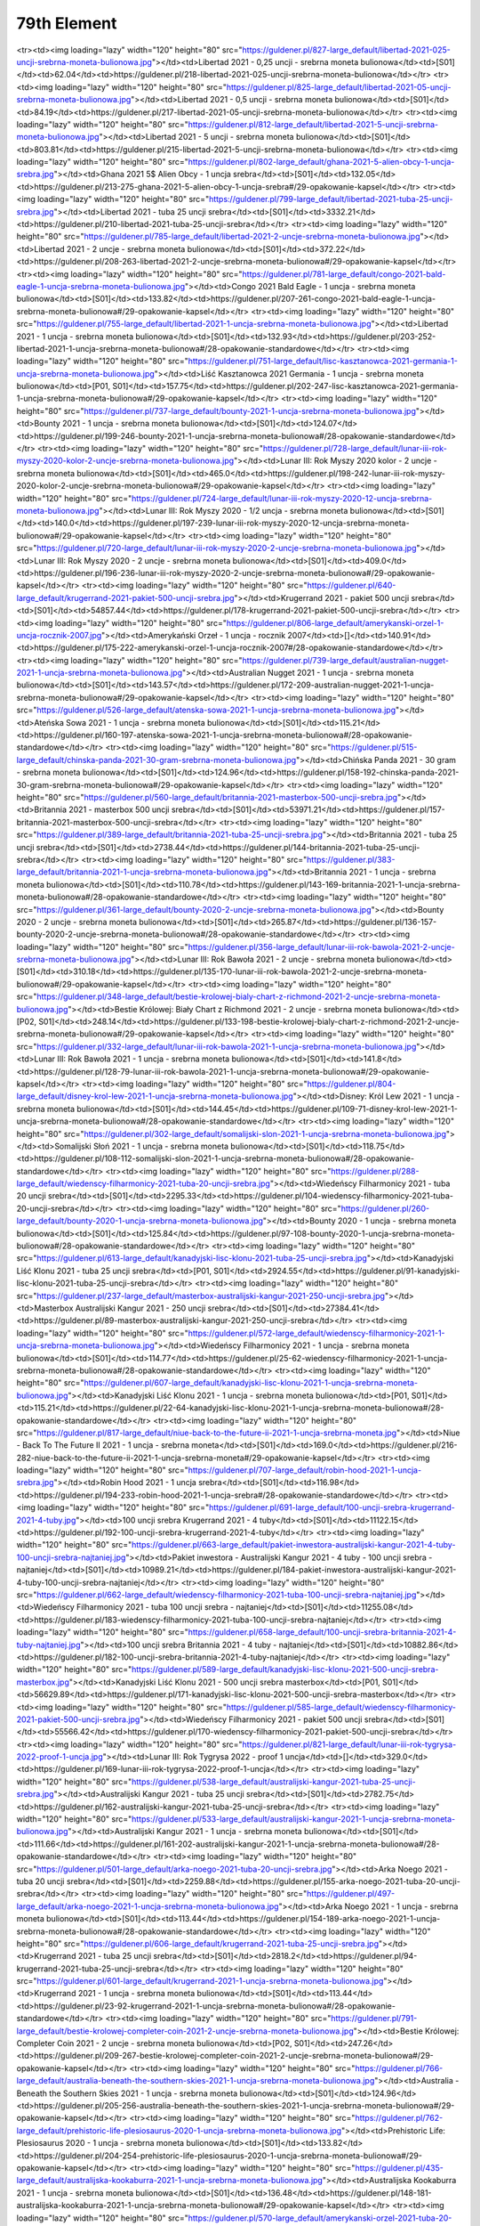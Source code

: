 ************
79th Element
************

.. raw:: html

    <table id="my-table" class="table table-striped table-hover table-sm" style="width:100%">
            <thead>
                <tr>
                    <th>Obrazek</th>
                    <th>Nazwa</th>
                    <th>Kategoria</th>
                    <th>Cena</th>
                    <th>Link</th>
                </tr>
            </thead>
            <tbody>
                        <tr><td><img loading="lazy" width="120" height="80" src="https://guldener.pl/829-large_default/libertad-2021-01-uncji-srebrna-moneta-bulionowa.jpg"></td><td>Libertad 2021 - 0,1 uncji - srebrna moneta bulionowa</td><td>[S01]</td><td>44.31</td><td>https://guldener.pl/219-libertad-2021-01-uncji-srebrna-moneta-bulionowa</td></tr><tr><td><img loading="lazy" width="120" height="80" src="https://guldener.pl/827-large_default/libertad-2021-025-uncji-srebrna-moneta-bulionowa.jpg"></td><td>Libertad 2021 - 0,25 uncji - srebrna moneta bulionowa</td><td>[S01]</td><td>62.04</td><td>https://guldener.pl/218-libertad-2021-025-uncji-srebrna-moneta-bulionowa</td></tr><tr><td><img loading="lazy" width="120" height="80" src="https://guldener.pl/825-large_default/libertad-2021-05-uncji-srebrna-moneta-bulionowa.jpg"></td><td>Libertad 2021 - 0,5 uncji - srebrna moneta bulionowa</td><td>[S01]</td><td>84.19</td><td>https://guldener.pl/217-libertad-2021-05-uncji-srebrna-moneta-bulionowa</td></tr><tr><td><img loading="lazy" width="120" height="80" src="https://guldener.pl/812-large_default/libertad-2021-5-uncji-srebrna-moneta-bulionowa.jpg"></td><td>Libertad 2021 - 5 uncji - srebrna moneta bulionowa</td><td>[S01]</td><td>803.81</td><td>https://guldener.pl/215-libertad-2021-5-uncji-srebrna-moneta-bulionowa</td></tr><tr><td><img loading="lazy" width="120" height="80" src="https://guldener.pl/802-large_default/ghana-2021-5-alien-obcy-1-uncja-srebra.jpg"></td><td>Ghana 2021 5$ Alien Obcy - 1 uncja srebra</td><td>[S01]</td><td>132.05</td><td>https://guldener.pl/213-275-ghana-2021-5-alien-obcy-1-uncja-srebra#/29-opakowanie-kapsel</td></tr><tr><td><img loading="lazy" width="120" height="80" src="https://guldener.pl/799-large_default/libertad-2021-tuba-25-uncji-srebra.jpg"></td><td>Libertad 2021 - tuba 25 uncji srebra</td><td>[S01]</td><td>3332.21</td><td>https://guldener.pl/210-libertad-2021-tuba-25-uncji-srebra</td></tr><tr><td><img loading="lazy" width="120" height="80" src="https://guldener.pl/785-large_default/libertad-2021-2-uncje-srebrna-moneta-bulionowa.jpg"></td><td>Libertad 2021 - 2 uncje - srebrna moneta bulionowa</td><td>[S01]</td><td>372.22</td><td>https://guldener.pl/208-263-libertad-2021-2-uncje-srebrna-moneta-bulionowa#/29-opakowanie-kapsel</td></tr><tr><td><img loading="lazy" width="120" height="80" src="https://guldener.pl/781-large_default/congo-2021-bald-eagle-1-uncja-srebrna-moneta-bulionowa.jpg"></td><td>Congo 2021 Bald Eagle - 1 uncja - srebrna moneta bulionowa</td><td>[S01]</td><td>133.82</td><td>https://guldener.pl/207-261-congo-2021-bald-eagle-1-uncja-srebrna-moneta-bulionowa#/29-opakowanie-kapsel</td></tr><tr><td><img loading="lazy" width="120" height="80" src="https://guldener.pl/755-large_default/libertad-2021-1-uncja-srebrna-moneta-bulionowa.jpg"></td><td>Libertad 2021 - 1 uncja - srebrna moneta bulionowa</td><td>[S01]</td><td>132.93</td><td>https://guldener.pl/203-252-libertad-2021-1-uncja-srebrna-moneta-bulionowa#/28-opakowanie-standardowe</td></tr><tr><td><img loading="lazy" width="120" height="80" src="https://guldener.pl/751-large_default/lisc-kasztanowca-2021-germania-1-uncja-srebrna-moneta-bulionowa.jpg"></td><td>Liść Kasztanowca 2021 Germania - 1 uncja - srebrna moneta bulionowa</td><td>[P01, S01]</td><td>157.75</td><td>https://guldener.pl/202-247-lisc-kasztanowca-2021-germania-1-uncja-srebrna-moneta-bulionowa#/29-opakowanie-kapsel</td></tr><tr><td><img loading="lazy" width="120" height="80" src="https://guldener.pl/737-large_default/bounty-2021-1-uncja-srebrna-moneta-bulionowa.jpg"></td><td>Bounty 2021 - 1 uncja - srebrna moneta bulionowa</td><td>[S01]</td><td>124.07</td><td>https://guldener.pl/199-246-bounty-2021-1-uncja-srebrna-moneta-bulionowa#/28-opakowanie-standardowe</td></tr><tr><td><img loading="lazy" width="120" height="80" src="https://guldener.pl/728-large_default/lunar-iii-rok-myszy-2020-kolor-2-uncje-srebrna-moneta-bulionowa.jpg"></td><td>Lunar III: Rok Myszy 2020 kolor - 2 uncje - srebrna moneta bulionowa</td><td>[S01]</td><td>465.0</td><td>https://guldener.pl/198-242-lunar-iii-rok-myszy-2020-kolor-2-uncje-srebrna-moneta-bulionowa#/29-opakowanie-kapsel</td></tr><tr><td><img loading="lazy" width="120" height="80" src="https://guldener.pl/724-large_default/lunar-iii-rok-myszy-2020-12-uncja-srebrna-moneta-bulionowa.jpg"></td><td>Lunar III: Rok Myszy 2020 - 1/2 uncja - srebrna moneta bulionowa</td><td>[S01]</td><td>140.0</td><td>https://guldener.pl/197-239-lunar-iii-rok-myszy-2020-12-uncja-srebrna-moneta-bulionowa#/29-opakowanie-kapsel</td></tr><tr><td><img loading="lazy" width="120" height="80" src="https://guldener.pl/720-large_default/lunar-iii-rok-myszy-2020-2-uncje-srebrna-moneta-bulionowa.jpg"></td><td>Lunar III: Rok Myszy 2020 - 2 uncje - srebrna moneta bulionowa</td><td>[S01]</td><td>409.0</td><td>https://guldener.pl/196-236-lunar-iii-rok-myszy-2020-2-uncje-srebrna-moneta-bulionowa#/29-opakowanie-kapsel</td></tr><tr><td><img loading="lazy" width="120" height="80" src="https://guldener.pl/640-large_default/krugerrand-2021-pakiet-500-uncji-srebra.jpg"></td><td>Krugerrand 2021 - pakiet 500 uncji srebra</td><td>[S01]</td><td>54857.44</td><td>https://guldener.pl/178-krugerrand-2021-pakiet-500-uncji-srebra</td></tr><tr><td><img loading="lazy" width="120" height="80" src="https://guldener.pl/806-large_default/amerykanski-orzel-1-uncja-rocznik-2007.jpg"></td><td>Amerykański Orzeł - 1 uncja - rocznik 2007</td><td>[]</td><td>140.91</td><td>https://guldener.pl/175-222-amerykanski-orzel-1-uncja-rocznik-2007#/28-opakowanie-standardowe</td></tr><tr><td><img loading="lazy" width="120" height="80" src="https://guldener.pl/739-large_default/australian-nugget-2021-1-uncja-srebrna-moneta-bulionowa.jpg"></td><td>Australian Nugget 2021 - 1 uncja - srebrna moneta bulionowa</td><td>[S01]</td><td>143.57</td><td>https://guldener.pl/172-209-australian-nugget-2021-1-uncja-srebrna-moneta-bulionowa#/29-opakowanie-kapsel</td></tr><tr><td><img loading="lazy" width="120" height="80" src="https://guldener.pl/526-large_default/atenska-sowa-2021-1-uncja-srebrna-moneta-bulionowa.jpg"></td><td>Ateńska Sowa 2021 - 1 uncja - srebrna moneta bulionowa</td><td>[S01]</td><td>115.21</td><td>https://guldener.pl/160-197-atenska-sowa-2021-1-uncja-srebrna-moneta-bulionowa#/28-opakowanie-standardowe</td></tr><tr><td><img loading="lazy" width="120" height="80" src="https://guldener.pl/515-large_default/chinska-panda-2021-30-gram-srebrna-moneta-bulionowa.jpg"></td><td>Chińska Panda 2021 - 30 gram - srebrna moneta bulionowa</td><td>[S01]</td><td>124.96</td><td>https://guldener.pl/158-192-chinska-panda-2021-30-gram-srebrna-moneta-bulionowa#/29-opakowanie-kapsel</td></tr><tr><td><img loading="lazy" width="120" height="80" src="https://guldener.pl/560-large_default/britannia-2021-masterbox-500-uncji-srebra.jpg"></td><td>Britannia 2021 - masterbox 500 uncji srebra</td><td>[S01]</td><td>53971.21</td><td>https://guldener.pl/157-britannia-2021-masterbox-500-uncji-srebra</td></tr><tr><td><img loading="lazy" width="120" height="80" src="https://guldener.pl/389-large_default/britannia-2021-tuba-25-uncji-srebra.jpg"></td><td>Britannia 2021 - tuba 25 uncji srebra</td><td>[S01]</td><td>2738.44</td><td>https://guldener.pl/144-britannia-2021-tuba-25-uncji-srebra</td></tr><tr><td><img loading="lazy" width="120" height="80" src="https://guldener.pl/383-large_default/britannia-2021-1-uncja-srebrna-moneta-bulionowa.jpg"></td><td>Britannia 2021 - 1 uncja - srebrna moneta bulionowa</td><td>[S01]</td><td>110.78</td><td>https://guldener.pl/143-169-britannia-2021-1-uncja-srebrna-moneta-bulionowa#/28-opakowanie-standardowe</td></tr><tr><td><img loading="lazy" width="120" height="80" src="https://guldener.pl/361-large_default/bounty-2020-2-uncje-srebrna-moneta-bulionowa.jpg"></td><td>Bounty 2020 - 2 uncje - srebrna moneta bulionowa</td><td>[S01]</td><td>265.87</td><td>https://guldener.pl/136-157-bounty-2020-2-uncje-srebrna-moneta-bulionowa#/28-opakowanie-standardowe</td></tr><tr><td><img loading="lazy" width="120" height="80" src="https://guldener.pl/356-large_default/lunar-iii-rok-bawola-2021-2-uncje-srebrna-moneta-bulionowa.jpg"></td><td>Lunar III: Rok Bawoła 2021 - 2 uncje - srebrna moneta bulionowa</td><td>[S01]</td><td>310.18</td><td>https://guldener.pl/135-170-lunar-iii-rok-bawola-2021-2-uncje-srebrna-moneta-bulionowa#/29-opakowanie-kapsel</td></tr><tr><td><img loading="lazy" width="120" height="80" src="https://guldener.pl/348-large_default/bestie-krolowej-bialy-chart-z-richmond-2021-2-uncje-srebrna-moneta-bulionowa.jpg"></td><td>Bestie Królowej: Biały Chart z Richmond 2021 - 2 uncje - srebrna moneta bulionowa</td><td>[P02, S01]</td><td>248.14</td><td>https://guldener.pl/133-198-bestie-krolowej-bialy-chart-z-richmond-2021-2-uncje-srebrna-moneta-bulionowa#/29-opakowanie-kapsel</td></tr><tr><td><img loading="lazy" width="120" height="80" src="https://guldener.pl/332-large_default/lunar-iii-rok-bawola-2021-1-uncja-srebrna-moneta-bulionowa.jpg"></td><td>Lunar III: Rok Bawoła 2021 - 1 uncja - srebrna moneta bulionowa</td><td>[S01]</td><td>141.8</td><td>https://guldener.pl/128-79-lunar-iii-rok-bawola-2021-1-uncja-srebrna-moneta-bulionowa#/29-opakowanie-kapsel</td></tr><tr><td><img loading="lazy" width="120" height="80" src="https://guldener.pl/804-large_default/disney-krol-lew-2021-1-uncja-srebrna-moneta-bulionowa.jpg"></td><td>Disney: Król Lew 2021 - 1 uncja - srebrna moneta bulionowa</td><td>[S01]</td><td>144.45</td><td>https://guldener.pl/109-71-disney-krol-lew-2021-1-uncja-srebrna-moneta-bulionowa#/28-opakowanie-standardowe</td></tr><tr><td><img loading="lazy" width="120" height="80" src="https://guldener.pl/302-large_default/somalijski-slon-2021-1-uncja-srebrna-moneta-bulionowa.jpg"></td><td>Somalijski Słoń 2021 - 1 uncja - srebrna moneta bulionowa</td><td>[S01]</td><td>118.75</td><td>https://guldener.pl/108-112-somalijski-slon-2021-1-uncja-srebrna-moneta-bulionowa#/28-opakowanie-standardowe</td></tr><tr><td><img loading="lazy" width="120" height="80" src="https://guldener.pl/288-large_default/wiedenscy-filharmonicy-2021-tuba-20-uncji-srebra.jpg"></td><td>Wiedeńscy Filharmonicy 2021 - tuba 20 uncji srebra</td><td>[S01]</td><td>2295.33</td><td>https://guldener.pl/104-wiedenscy-filharmonicy-2021-tuba-20-uncji-srebra</td></tr><tr><td><img loading="lazy" width="120" height="80" src="https://guldener.pl/260-large_default/bounty-2020-1-uncja-srebrna-moneta-bulionowa.jpg"></td><td>Bounty 2020 - 1 uncja - srebrna moneta bulionowa</td><td>[S01]</td><td>125.84</td><td>https://guldener.pl/97-108-bounty-2020-1-uncja-srebrna-moneta-bulionowa#/28-opakowanie-standardowe</td></tr><tr><td><img loading="lazy" width="120" height="80" src="https://guldener.pl/613-large_default/kanadyjski-lisc-klonu-2021-tuba-25-uncji-srebra.jpg"></td><td>Kanadyjski Liść Klonu 2021 - tuba 25 uncji srebra</td><td>[P01, S01]</td><td>2924.55</td><td>https://guldener.pl/91-kanadyjski-lisc-klonu-2021-tuba-25-uncji-srebra</td></tr><tr><td><img loading="lazy" width="120" height="80" src="https://guldener.pl/237-large_default/masterbox-australijski-kangur-2021-250-uncji-srebra.jpg"></td><td>Masterbox Australijski Kangur 2021 - 250 uncji srebra</td><td>[S01]</td><td>27384.41</td><td>https://guldener.pl/89-masterbox-australijski-kangur-2021-250-uncji-srebra</td></tr><tr><td><img loading="lazy" width="120" height="80" src="https://guldener.pl/572-large_default/wiedenscy-filharmonicy-2021-1-uncja-srebrna-moneta-bulionowa.jpg"></td><td>Wiedeńscy Filharmonicy 2021 - 1 uncja - srebrna moneta bulionowa</td><td>[S01]</td><td>114.77</td><td>https://guldener.pl/25-62-wiedenscy-filharmonicy-2021-1-uncja-srebrna-moneta-bulionowa#/28-opakowanie-standardowe</td></tr><tr><td><img loading="lazy" width="120" height="80" src="https://guldener.pl/607-large_default/kanadyjski-lisc-klonu-2021-1-uncja-srebrna-moneta-bulionowa.jpg"></td><td>Kanadyjski Liść Klonu 2021 - 1 uncja - srebrna moneta bulionowa</td><td>[P01, S01]</td><td>115.21</td><td>https://guldener.pl/22-64-kanadyjski-lisc-klonu-2021-1-uncja-srebrna-moneta-bulionowa#/28-opakowanie-standardowe</td></tr><tr><td><img loading="lazy" width="120" height="80" src="https://guldener.pl/817-large_default/niue-back-to-the-future-ii-2021-1-uncja-srebrna-moneta.jpg"></td><td>Niue - Back To The Future II 2021 - 1 uncja - srebrna moneta</td><td>[S01]</td><td>169.0</td><td>https://guldener.pl/216-282-niue-back-to-the-future-ii-2021-1-uncja-srebrna-moneta#/29-opakowanie-kapsel</td></tr><tr><td><img loading="lazy" width="120" height="80" src="https://guldener.pl/707-large_default/robin-hood-2021-1-uncja-srebra.jpg"></td><td>Robin Hood 2021 - 1 uncja srebra</td><td>[S01]</td><td>116.98</td><td>https://guldener.pl/194-233-robin-hood-2021-1-uncja-srebra#/28-opakowanie-standardowe</td></tr><tr><td><img loading="lazy" width="120" height="80" src="https://guldener.pl/691-large_default/100-uncji-srebra-krugerrand-2021-4-tuby.jpg"></td><td>100 uncji srebra Krugerrand 2021 - 4 tuby</td><td>[S01]</td><td>11122.15</td><td>https://guldener.pl/192-100-uncji-srebra-krugerrand-2021-4-tuby</td></tr><tr><td><img loading="lazy" width="120" height="80" src="https://guldener.pl/663-large_default/pakiet-inwestora-australijski-kangur-2021-4-tuby-100-uncji-srebra-najtaniej.jpg"></td><td>Pakiet inwestora - Australijski Kangur 2021 - 4 tuby - 100 uncji srebra - najtaniej</td><td>[S01]</td><td>10989.21</td><td>https://guldener.pl/184-pakiet-inwestora-australijski-kangur-2021-4-tuby-100-uncji-srebra-najtaniej</td></tr><tr><td><img loading="lazy" width="120" height="80" src="https://guldener.pl/662-large_default/wiedenscy-filharmonicy-2021-tuba-100-uncji-srebra-najtaniej.jpg"></td><td>Wiedeńscy Filharmonicy 2021 - tuba 100 uncji srebra - najtaniej</td><td>[S01]</td><td>11255.08</td><td>https://guldener.pl/183-wiedenscy-filharmonicy-2021-tuba-100-uncji-srebra-najtaniej</td></tr><tr><td><img loading="lazy" width="120" height="80" src="https://guldener.pl/658-large_default/100-uncji-srebra-britannia-2021-4-tuby-najtaniej.jpg"></td><td>100 uncji srebra Britannia 2021 - 4 tuby - najtaniej</td><td>[S01]</td><td>10882.86</td><td>https://guldener.pl/182-100-uncji-srebra-britannia-2021-4-tuby-najtaniej</td></tr><tr><td><img loading="lazy" width="120" height="80" src="https://guldener.pl/589-large_default/kanadyjski-lisc-klonu-2021-500-uncji-srebra-masterbox.jpg"></td><td>Kanadyjski Liść Klonu 2021 - 500 uncji srebra masterbox</td><td>[P01, S01]</td><td>56629.89</td><td>https://guldener.pl/171-kanadyjski-lisc-klonu-2021-500-uncji-srebra-masterbox</td></tr><tr><td><img loading="lazy" width="120" height="80" src="https://guldener.pl/585-large_default/wiedenscy-filharmonicy-2021-pakiet-500-uncji-srebra.jpg"></td><td>Wiedeńscy Filharmonicy 2021 - pakiet 500 uncji srebra</td><td>[S01]</td><td>55566.42</td><td>https://guldener.pl/170-wiedenscy-filharmonicy-2021-pakiet-500-uncji-srebra</td></tr><tr><td><img loading="lazy" width="120" height="80" src="https://guldener.pl/821-large_default/lunar-iii-rok-tygrysa-2022-proof-1-uncja.jpg"></td><td>Lunar III: Rok Tygrysa 2022 - proof 1 uncja</td><td>[]</td><td>329.0</td><td>https://guldener.pl/169-lunar-iii-rok-tygrysa-2022-proof-1-uncja</td></tr><tr><td><img loading="lazy" width="120" height="80" src="https://guldener.pl/538-large_default/australijski-kangur-2021-tuba-25-uncji-srebra.jpg"></td><td>Australijski Kangur 2021 - tuba 25 uncji srebra</td><td>[S01]</td><td>2782.75</td><td>https://guldener.pl/162-australijski-kangur-2021-tuba-25-uncji-srebra</td></tr><tr><td><img loading="lazy" width="120" height="80" src="https://guldener.pl/533-large_default/australijski-kangur-2021-1-uncja-srebrna-moneta-bulionowa.jpg"></td><td>Australijski Kangur 2021 - 1 uncja - srebrna moneta bulionowa</td><td>[S01]</td><td>111.66</td><td>https://guldener.pl/161-202-australijski-kangur-2021-1-uncja-srebrna-moneta-bulionowa#/28-opakowanie-standardowe</td></tr><tr><td><img loading="lazy" width="120" height="80" src="https://guldener.pl/501-large_default/arka-noego-2021-tuba-20-uncji-srebra.jpg"></td><td>Arka Noego 2021 - tuba 20 uncji srebra</td><td>[S01]</td><td>2259.88</td><td>https://guldener.pl/155-arka-noego-2021-tuba-20-uncji-srebra</td></tr><tr><td><img loading="lazy" width="120" height="80" src="https://guldener.pl/497-large_default/arka-noego-2021-1-uncja-srebrna-moneta-bulionowa.jpg"></td><td>Arka Noego 2021 - 1 uncja - srebrna moneta bulionowa</td><td>[S01]</td><td>113.44</td><td>https://guldener.pl/154-189-arka-noego-2021-1-uncja-srebrna-moneta-bulionowa#/28-opakowanie-standardowe</td></tr><tr><td><img loading="lazy" width="120" height="80" src="https://guldener.pl/606-large_default/krugerrand-2021-tuba-25-uncji-srebra.jpg"></td><td>Krugerrand 2021 - tuba 25 uncji srebra</td><td>[S01]</td><td>2818.2</td><td>https://guldener.pl/94-krugerrand-2021-tuba-25-uncji-srebra</td></tr><tr><td><img loading="lazy" width="120" height="80" src="https://guldener.pl/601-large_default/krugerrand-2021-1-uncja-srebrna-moneta-bulionowa.jpg"></td><td>Krugerrand 2021 - 1 uncja - srebrna moneta bulionowa</td><td>[S01]</td><td>113.44</td><td>https://guldener.pl/23-92-krugerrand-2021-1-uncja-srebrna-moneta-bulionowa#/28-opakowanie-standardowe</td></tr><tr><td><img loading="lazy" width="120" height="80" src="https://guldener.pl/791-large_default/bestie-krolowej-completer-coin-2021-2-uncje-srebrna-moneta-bulionowa.jpg"></td><td>Bestie Królowej: Completer Coin 2021 - 2 uncje - srebrna moneta bulionowa</td><td>[P02, S01]</td><td>247.26</td><td>https://guldener.pl/209-267-bestie-krolowej-completer-coin-2021-2-uncje-srebrna-moneta-bulionowa#/29-opakowanie-kapsel</td></tr><tr><td><img loading="lazy" width="120" height="80" src="https://guldener.pl/766-large_default/australia-beneath-the-southern-skies-2021-1-uncja-srebrna-moneta-bulionowa.jpg"></td><td>Australia - Beneath the Southern Skies 2021 - 1 uncja - srebrna moneta bulionowa</td><td>[S01]</td><td>124.96</td><td>https://guldener.pl/205-256-australia-beneath-the-southern-skies-2021-1-uncja-srebrna-moneta-bulionowa#/29-opakowanie-kapsel</td></tr><tr><td><img loading="lazy" width="120" height="80" src="https://guldener.pl/762-large_default/prehistoric-life-plesiosaurus-2020-1-uncja-srebrna-moneta-bulionowa.jpg"></td><td>Prehistoric Life: Plesiosaurus 2020 - 1 uncja - srebrna moneta bulionowa</td><td>[S01]</td><td>133.82</td><td>https://guldener.pl/204-254-prehistoric-life-plesiosaurus-2020-1-uncja-srebrna-moneta-bulionowa#/29-opakowanie-kapsel</td></tr><tr><td><img loading="lazy" width="120" height="80" src="https://guldener.pl/435-large_default/australijska-kookaburra-2021-1-uncja-srebrna-moneta-bulionowa.jpg"></td><td>Australijska Kookaburra 2021 - 1 uncja - srebrna moneta bulionowa</td><td>[S01]</td><td>136.48</td><td>https://guldener.pl/148-181-australijska-kookaburra-2021-1-uncja-srebrna-moneta-bulionowa#/29-opakowanie-kapsel</td></tr><tr><td><img loading="lazy" width="120" height="80" src="https://guldener.pl/570-large_default/amerykanski-orzel-2021-tuba-20-uncji-srebra.jpg"></td><td>Amerykański Orzeł 2021 - tuba 20 uncji srebra</td><td>[S01]</td><td>2667.54</td><td>https://guldener.pl/107-amerykanski-orzel-2021-tuba-20-uncji-srebra</td></tr><tr><td><img loading="lazy" width="120" height="80" src="https://guldener.pl/769-large_default/amerykanski-orzel-2021-1-uncja-srebrna-moneta-bulionowa.jpg"></td><td>Amerykański Orzeł 2021 - 1 uncja - srebrna moneta bulionowa</td><td>[S01]</td><td>137.37</td><td>https://guldener.pl/27-66-amerykanski-orzel-2021-1-uncja-srebrna-moneta-bulionowa#/28-opakowanie-standardowe</td></tr>
            </tbody>
            <tfoot>
                <tr>
                    <th>Obrazek</th>
                    <th>Nazwa</th>
                    <th>Kategoria</th>
                    <th>Cena</th>
                    <th>Link</th>
                </tr>
            </tfoot>
        </table>